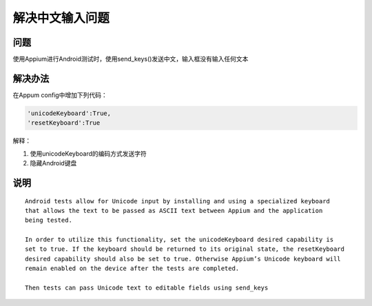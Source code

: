 
解决中文输入问题
=====================

问题
----------------------

使用Appium进行Android测试时，使用send_keys()发送中文，输入框没有输入任何文本


解决办法
----------------------

在Appum config中增加下列代码：

.. code-block:: python

   'unicodeKeyboard':True,
   'resetKeyboard':True

解释：

1. 使用unicodeKeyboard的编码方式发送字符
2. 隐藏Android键盘


说明
-----------------------

::

    Android tests allow for Unicode input by installing and using a specialized keyboard 
    that allows the text to be passed as ASCII text between Appium and the application
    being tested.

    In order to utilize this functionality, set the unicodeKeyboard desired capability is 
    set to true. If the keyboard should be returned to its original state, the resetKeyboard 
    desired capability should also be set to true. Otherwise Appium’s Unicode keyboard will
    remain enabled on the device after the tests are completed.

    Then tests can pass Unicode text to editable fields using send_keys
